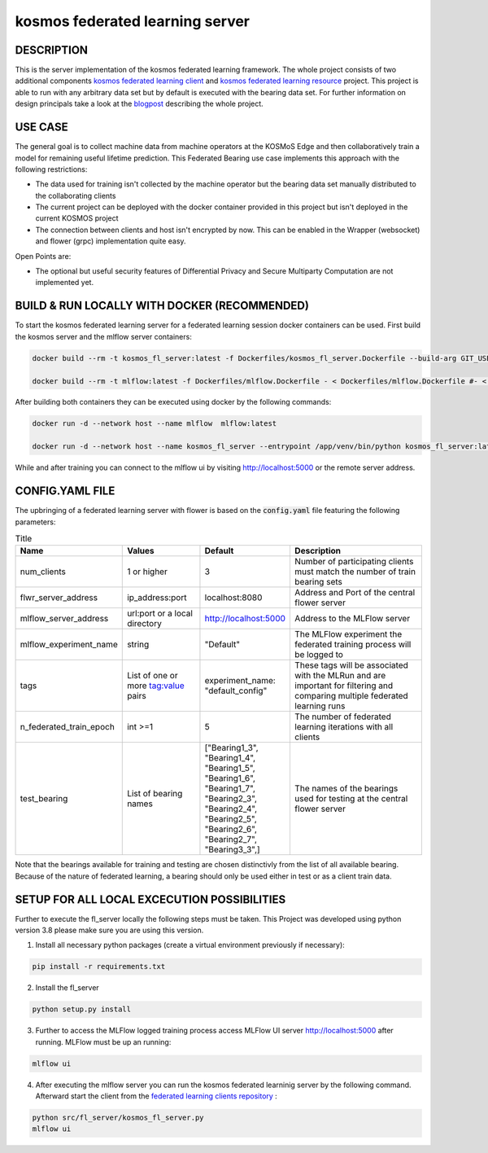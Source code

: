 =================================
kosmos federated learning server
=================================


DESCRIPTION
===========
This is the server implementation of the kosmos federated learning framework. The whole project consists of two additional components `kosmos federated learning client <https://github.com/kosmos-industrie40/kosmos-federated-learning-client>`_ and `kosmos federated learning resource <https://github.com/kosmos-industrie40/kosmos-federated-learning-resources>`_ project. This project is able to run with any arbitrary data set but by default is executed with the bearing data set. For further information on design principals take a look at the `blogpost <https://www.inovex.de/de/blog/federated-learning-part-3/>`_ describing the whole project.


USE CASE
========
The general goal is to collect machine data from machine operators at the KOSMoS Edge and then collaboratively train a model for remaining useful lifetime prediction. This Federated Bearing use case implements this approach with the following restrictions:

- The data used for training isn't collected by the machine operator but the bearing data set manually distributed to the collaborating clients
- The current project can be deployed with the docker container provided in this project but isn't deployed in the current KOSMOS project
- The connection between clients and host isn't encrypted by now. This can be enabled in the Wrapper (websocket) and flower (grpc) implementation quite easy.

Open Points are:

- The optional but useful security features of Differential Privacy and Secure Multiparty Computation are not implemented yet.

BUILD & RUN LOCALLY WITH DOCKER (RECOMMENDED)
=============================================

To start the kosmos federated learning server for a federated learning session docker containers can be used. First build the kosmos server and the mlflow server containers:

.. code-block::

    docker build --rm -t kosmos_fl_server:latest -f Dockerfiles/kosmos_fl_server.Dockerfile --build-arg GIT_USER=<gitlab username> --build-arg GIT_TOKEN=<gitlab token> .

    docker build --rm -t mlflow:latest -f Dockerfiles/mlflow.Dockerfile - < Dockerfiles/mlflow.Dockerfile #- < Dockerfiles/mlflow.Dockerfile avoid that context is copied to container


After building both containers they can be executed using docker by the following commands:

.. code-block::

    docker run -d --network host --name mlflow  mlflow:latest

    docker run -d --network host --name kosmos_fl_server --entrypoint /app/venv/bin/python kosmos_fl_server:latest kosmos_fl_server.py

While and after training you can connect to the mlflow ui by visiting  `http://localhost:5000 <http://localhost:5000>`_ or the remote server address.


CONFIG.YAML FILE
================

The upbringing of a federated learning server with flower is based on the :code:`config.yaml` file featuring the following parameters:

.. list-table:: Title
   :widths: 25 25 25 50
   :header-rows: 1

   * - Name
     - Values
     - Default
     - Description
   * - num_clients
     - 1 or higher
     - 3
     - Number of participating clients must match the number of train bearing sets
   * - flwr_server_address
     - ip_address:port
     - localhost:8080
     - Address and Port of the central flower server
   * - mlflow_server_address
     - url:port or a local directory
     - http://localhost:5000
     - Address to the MLFlow server
   * - mlflow_experiment_name
     - string
     - "Default"
     - The MLFlow experiment the federated training process will be logged to
   * - tags
     - List of one or more tag:value pairs
     - experiment_name: "default_config"
     - These tags will be associated with the MLRun and are important for filtering and comparing multiple federated learning runs
   * - n_federated_train_epoch
     - int >=1
     - 5
     - The number of federated learning iterations with all clients
   * - test_bearing
     - List of bearing names
     - ["Bearing1_3", "Bearing1_4", "Bearing1_5", "Bearing1_6", "Bearing1_7", "Bearing2_3", "Bearing2_4", "Bearing2_5", "Bearing2_6", "Bearing2_7", "Bearing3_3",]
     - The names of the bearings used for testing at the central flower server

Note that the bearings available for training and testing are chosen distinctivly from the list of all available bearing.
Because of the nature of federated learning, a bearing should only be used either in test or as a
client train data.

SETUP FOR ALL LOCAL EXCECUTION POSSIBILITIES
============================================

Further to execute the fl_server locally the following steps must be taken. This Project was
developed using python version 3.8 please make sure you are using this version.

1. Install all necessary python packages (create a virtual environment previously if necessary):

.. code-block::

    pip install -r requirements.txt

2. Install the fl_server

.. code-block::

    python setup.py install

3. Further to access the MLFlow logged training process access MLFlow UI server `http://localhost:5000 <http://localhost:5000>`_ after running. MLFlow must be up an running:

.. code-block::

    mlflow ui

4. After executing the mlflow server you can run the kosmos federated learninig server by the following command. Afterward start the client from the `federated learning clients repository <https://github.com/kosmos-industrie40/kosmos-federated-learning-client>`_ :

.. code-block::

    python src/fl_server/kosmos_fl_server.py
    mlflow ui



